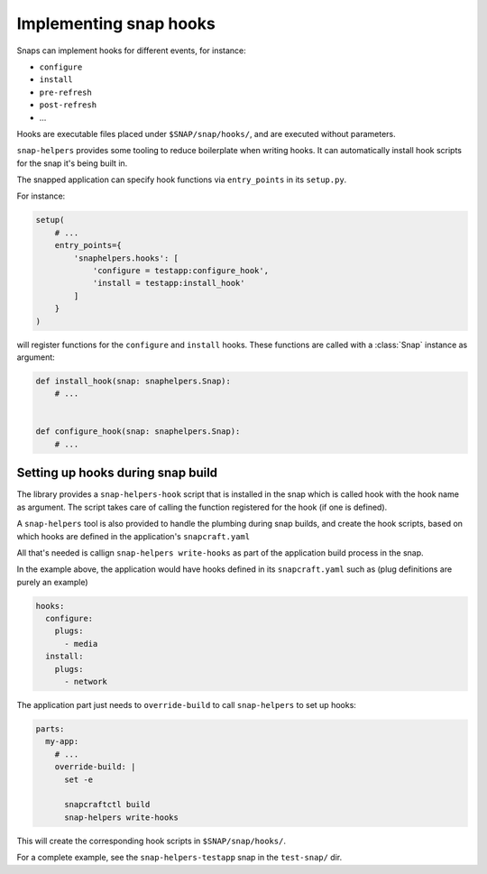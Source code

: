 Implementing snap hooks
=======================

Snaps can implement hooks for different events, for instance:

- ``configure``
- ``install``
- ``pre-refresh``
- ``post-refresh``
- ...

Hooks are executable files placed under ``$SNAP/snap/hooks/``, and are executed
without parameters.

``snap-helpers`` provides some tooling to reduce boilerplate when writing
hooks. It can automatically install hook scripts for the snap it's being built in.

The snapped application can specify hook functions via ``entry_points`` in its
``setup.py``.

For instance:

.. code:: python

   setup(
       # ...
       entry_points={
           'snaphelpers.hooks': [
               'configure = testapp:configure_hook',
               'install = testapp:install_hook'
           ]
       }
   )


will register functions for the ``configure`` and ``install`` hooks.
These functions are called with a :class:`Snap` instance as argument:

.. code:: python

   def install_hook(snap: snaphelpers.Snap):
       # ...


   def configure_hook(snap: snaphelpers.Snap):
       # ...


Setting up hooks during snap build
----------------------------------

The library provides a ``snap-helpers-hook`` script that is installed in the
snap which is called hook with the hook name as argument. The script takes care
of calling the function registered for the hook (if one is defined).

A ``snap-helpers`` tool is also provided to handle the plumbing during snap
builds, and create the hook scripts, based on which hooks are defined in the
application's ``snapcraft.yaml``

All that's needed is callign ``snap-helpers write-hooks`` as part of the
application build process in the snap.

In the example above, the application would have hooks defined in its
``snapcraft.yaml`` such as (plug definitions are purely an example)

.. code:: yaml

   hooks:
     configure:
       plugs:
         - media
     install:
       plugs:
         - network


The application part just needs to ``override-build`` to call ``snap-helpers``
to set up hooks:

.. code:: yaml

   parts:
     my-app:
       # ...
       override-build: |
         set -e

         snapcraftctl build
         snap-helpers write-hooks


This will create the corresponding hook scripts in ``$SNAP/snap/hooks/``.

For a complete example, see the ``snap-helpers-testapp`` snap in the
``test-snap/`` dir.
